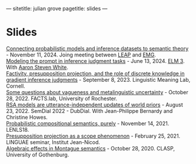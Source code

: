 ---
sitetitle: julian grove
pagetitle: slides
---

* Slides
  [[https://juliangrove.github.io/slides/leap-2024.pdf][Connecting probabilistic models and inference datasets to semantic theory]] - November 11, 2024.
  Joing meeting between [[https://voices.uchicago.edu/leap/][LEAP]] and [[https://sites.northwestern.edu/xmean/][EMG]]. \\
  [[https://juliangrove.github.io/slides/elm3talk.pdf][Modeling the prompt in inference judgment tasks]] - June 13, 2024.
  [[https://www.elm-conference.net/archive/elm-3-2024/][ELM 3]].
  With [[http://aaronstevenwhite.io/][Aaron Steven White]]. \\
  [[https://juliangrove.github.io/slides/lime-lab-sept8.pdf][Factivity, presupposition projection, and the role of discrete knowledge in gradient inference judgments]] - September 8, 2023.
  Linguistic Meaning Lab, Cornell. \\
  [[https://juliangrove.github.io/slides/factslaboct282022.pdf][Some questions about vagueness and metalinguistic uncertainty]] - October 28, 2022.
  FACTS.lab, University of Rochester. \\
  [[https://juliangrove.github.io/slides/semdial2022_talk.pdf][RSA models are utterance-independent updates of world priors]] - August 23, 2022.
  SemDial 2022 - DubDial.
  With Jean-Philippe Bernardy and Christine Howes. \\
  [[https://juliangrove.github.io/slides/lenls18talk.pdf][Probabilistic compositional semantics, purely]] - November 14, 2021.
  LENLS18. \\
  [[./slides/linguaefeb252021.pdf][Presupposition projection as a scope phenomenon]] - February 25, 2021.
  LINGUAE seminar, Institut Jean-Nicod.\\
  [[./slides/claspoct282020.pdf][Algebraic effects in Montague semantics]] - October 28, 2020.
  CLASP, University of Gothenburg.
